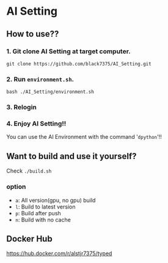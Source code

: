 * AI Setting
** How to use??

*** 1. Git clone AI Setting at target computer.
#+BEGIN_SRC shell
git clone https://github.com/black7375/AI_Setting.git
#+END_SRC

*** 2. Run =environment.sh=.
#+BEGIN_SRC shell
bash ./AI_Setting/environment.sh
#+END_SRC

*** 3. Relogin

*** 4. Enjoy AI Setting!!
You can use the AI Environment with the command '=dpython='!!

** Want to build and use it yourself?
Check =./build.sh=
*** option
- =a=: All version(gpu, no gpu) build
- =l=: Build to latest version
- =p=: Build after push
- =n=: Build with no cache

** Docker Hub
https://hub.docker.com/r/alstjr7375/typed
